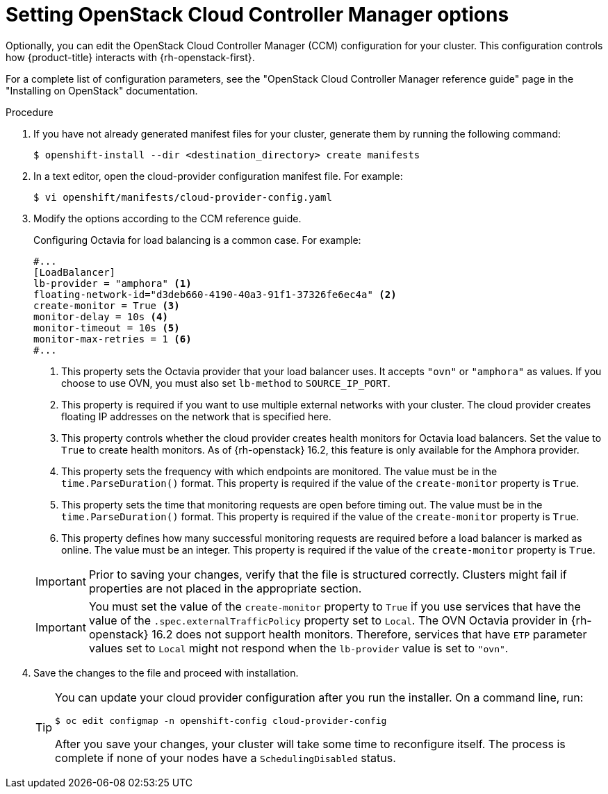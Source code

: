//Module included in the following assemblies:
//
// * installing/installing_openstack/installing-openstack-installer.adoc
// * installing/installing_openstack/installing-openstack-installer-custom.adoc
// * installing/installing_openstack/installing-openstack-installer-user.adoc

:_mod-docs-content-type: PROCEDURE
[id="installation-osp-setting-cloud-provider-options_{context}"]
= Setting OpenStack Cloud Controller Manager options

Optionally, you can edit the OpenStack Cloud Controller Manager (CCM) configuration for your cluster. This configuration controls how {product-title} interacts with {rh-openstack-first}.

For a complete list of configuration parameters, see the "OpenStack Cloud Controller Manager reference guide" page in the "Installing on OpenStack" documentation.

.Procedure

. If you have not already generated manifest files for your cluster, generate them by running the following command:
+
[source,terminal]
----
$ openshift-install --dir <destination_directory> create manifests
----

. In a text editor, open the cloud-provider configuration manifest file. For example:
+
[source,terminal]
----
$ vi openshift/manifests/cloud-provider-config.yaml
----

. Modify the options according to the CCM reference guide.
+
Configuring Octavia for load balancing is a common case. For example:
+
[source,text]
----
#...
[LoadBalancer]
lb-provider = "amphora" <1>
floating-network-id="d3deb660-4190-40a3-91f1-37326fe6ec4a" <2>
create-monitor = True <3>
monitor-delay = 10s <4>
monitor-timeout = 10s <5>
monitor-max-retries = 1 <6>
#...
----
<1> This property sets the Octavia provider that your load balancer uses. It accepts `"ovn"` or `"amphora"` as values. If you choose to use OVN, you must also set `lb-method` to `SOURCE_IP_PORT`.
<2> This property is required if you want to use multiple external networks with your cluster. The cloud provider creates floating IP addresses on the network that is specified here.
<3> This property controls whether the cloud provider creates health monitors for Octavia load balancers. Set the value to `True` to create health monitors. As of {rh-openstack} 16.2, this feature is only available for the Amphora provider.
<4> This property sets the frequency with which endpoints are monitored. The value must be in the `time.ParseDuration()` format. This property is required if the value of the `create-monitor` property is `True`.
<5> This property sets the time that monitoring requests are open before timing out. The value must be in the `time.ParseDuration()` format. This property is required if the value of the `create-monitor` property is `True`.
<6> This property defines how many successful monitoring requests are required before a load balancer is marked as online. The value must be an integer. This property is required if the value of the `create-monitor` property is `True`.

+
[IMPORTANT]
====
Prior to saving your changes, verify that the file is structured correctly. Clusters might fail if properties are not placed in the appropriate section.
====
+
[IMPORTANT]
====
You must set the value of the `create-monitor` property to `True` if you use services that have the value of the `.spec.externalTrafficPolicy` property set to `Local`. The OVN Octavia provider in {rh-openstack} 16.2 does not support health monitors. Therefore, services that have `ETP` parameter values set to `Local` might not respond when the `lb-provider` value is set to `"ovn"`.
====
+

. Save the changes to the file and proceed with installation.
+
[TIP]
====
You can update your cloud provider configuration after you run the installer. On a command line, run:

[source,terminal]
----
$ oc edit configmap -n openshift-config cloud-provider-config
----

After you save your changes, your cluster will take some time to reconfigure itself. The process is complete if none of your nodes have a `SchedulingDisabled` status.
====
